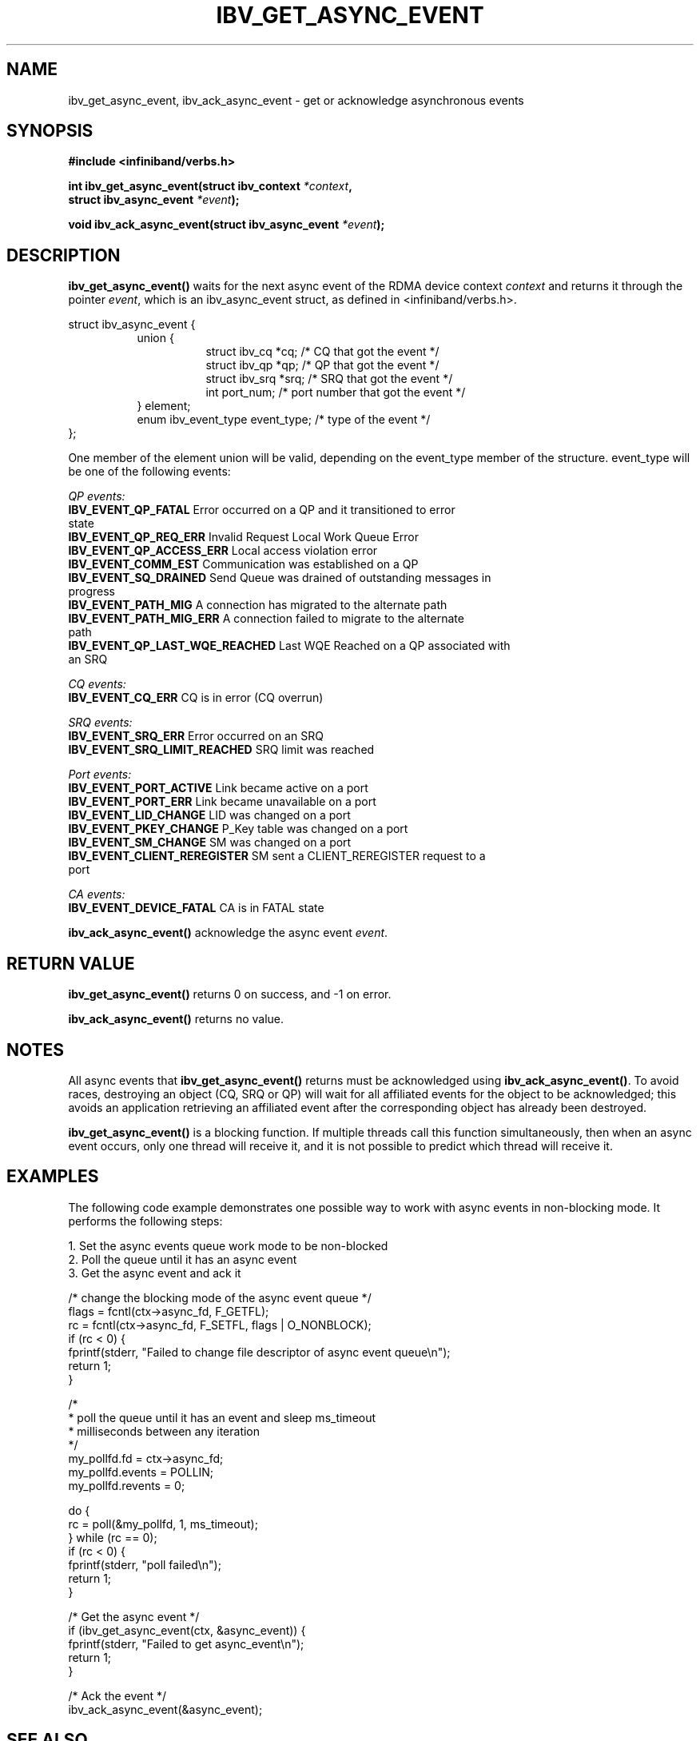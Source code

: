 .\" -*- nroff -*-
.\"
.TH IBV_GET_ASYNC_EVENT 3 2006-10-31 libibverbs "Libibverbs Programmer's Manual"
.SH "NAME"
ibv_get_async_event, ibv_ack_async_event \- get or acknowledge asynchronous events
.SH "SYNOPSIS"
.nf
.B #include <infiniband/verbs.h>
.sp
.BI "int ibv_get_async_event(struct ibv_context " "*context" ,
.BI "                        struct ibv_async_event " "*event" );
.sp
.BI "void ibv_ack_async_event(struct ibv_async_event " "*event" );
.fi
.SH "DESCRIPTION"
.B ibv_get_async_event()
waits for the next async event of the RDMA device context
.I context
and returns it through the pointer
.I event\fR,
which is an ibv_async_event struct, as defined in <infiniband/verbs.h>.
.PP
.nf
struct ibv_async_event {
.in +8
union {
.in +8
struct ibv_cq  *cq;             /* CQ that got the event */
struct ibv_qp  *qp;             /* QP that got the event */
struct ibv_srq *srq;            /* SRQ that got the event */
int             port_num;       /* port number that got the event */
.in -8
} element;
enum ibv_event_type     event_type;     /* type of the event */
.in -8
};
.fi
.PP
One member of the element union will be valid, depending on the
event_type member of the structure.  event_type will be one of the
following events:
.PP
.I QP events:
.TP
.B IBV_EVENT_QP_FATAL \fR Error occurred on a QP and it transitioned to error state
.TP
.B IBV_EVENT_QP_REQ_ERR \fR Invalid Request Local Work Queue Error
.TP
.B IBV_EVENT_QP_ACCESS_ERR \fR Local access violation error
.TP
.B IBV_EVENT_COMM_EST \fR Communication was established on a QP
.TP
.B IBV_EVENT_SQ_DRAINED \fR Send Queue was drained of outstanding messages in progress 
.TP
.B IBV_EVENT_PATH_MIG \fR A connection has migrated to the alternate path
.TP
.B IBV_EVENT_PATH_MIG_ERR \fR A connection failed to migrate to the alternate path
.TP
.B IBV_EVENT_QP_LAST_WQE_REACHED \fR Last WQE Reached on a QP associated with an SRQ
.PP
.I CQ events:
.TP
.B IBV_EVENT_CQ_ERR \fR CQ is in error (CQ overrun)
.PP
.I SRQ events:
.TP
.B IBV_EVENT_SRQ_ERR \fR Error occurred on an SRQ
.TP
.B IBV_EVENT_SRQ_LIMIT_REACHED \fR SRQ limit was reached
.PP
.I Port events:
.TP
.B IBV_EVENT_PORT_ACTIVE \fR Link became active on a port
.TP
.B IBV_EVENT_PORT_ERR \fR Link became unavailable on a port
.TP
.B IBV_EVENT_LID_CHANGE \fR LID was changed on a port
.TP
.B IBV_EVENT_PKEY_CHANGE \fR P_Key table was changed on a port
.TP
.B IBV_EVENT_SM_CHANGE \fR SM was changed on a port
.TP
.B IBV_EVENT_CLIENT_REREGISTER \fR SM sent a CLIENT_REREGISTER request to a port
.PP
.I CA events:
.TP
.B IBV_EVENT_DEVICE_FATAL \fR CA is in FATAL state
.PP
.B ibv_ack_async_event()
acknowledge the async event
.I event\fR.
.SH "RETURN VALUE"
.B ibv_get_async_event()
returns 0 on success, and \-1 on error.
.PP
.B ibv_ack_async_event()
returns no value.
.SH "NOTES"
All async events that
.B ibv_get_async_event()
returns must be acknowledged using
.B ibv_ack_async_event()\fR.
To avoid races, destroying an object (CQ, SRQ or QP) will wait for all
affiliated events for the object to be acknowledged; this avoids an
application retrieving an affiliated event after the corresponding
object has already been destroyed.
.PP
.B ibv_get_async_event()
is a blocking function.  If multiple threads call this function
simultaneously, then when an async event occurs, only one thread will
receive it, and it is not possible to predict which thread will
receive it.
.SH "EXAMPLES"
The following code example demonstrates one possible way to work with async events in non-blocking mode.
It performs the following steps:
.PP
1. Set the async events queue work mode to be non-blocked
.br
2. Poll the queue until it has an async event
.br
3. Get the async event and ack it
.PP
.nf
/* change the blocking mode of the async event queue */
flags = fcntl(ctx->async_fd, F_GETFL);
rc = fcntl(ctx->async_fd, F_SETFL, flags | O_NONBLOCK);
if (rc < 0) {
        fprintf(stderr, "Failed to change file descriptor of async event queue\en");
        return 1;
}

/*
 * poll the queue until it has an event and sleep ms_timeout
 * milliseconds between any iteration
 */
my_pollfd.fd      = ctx->async_fd;
my_pollfd.events  = POLLIN;
my_pollfd.revents = 0;

do {
        rc = poll(&my_pollfd, 1, ms_timeout);
} while (rc == 0);
if (rc < 0) {
        fprintf(stderr, "poll failed\en");
        return 1;
}

/* Get the async event */
if (ibv_get_async_event(ctx, &async_event)) {
        fprintf(stderr, "Failed to get async_event\en");
        return 1;
}

/* Ack the event */
ibv_ack_async_event(&async_event);

.fi
.SH "SEE ALSO"
.BR ibv_open_device (3)
.SH "AUTHORS"
.TP
Dotan Barak <dotanba@gmail.com>

